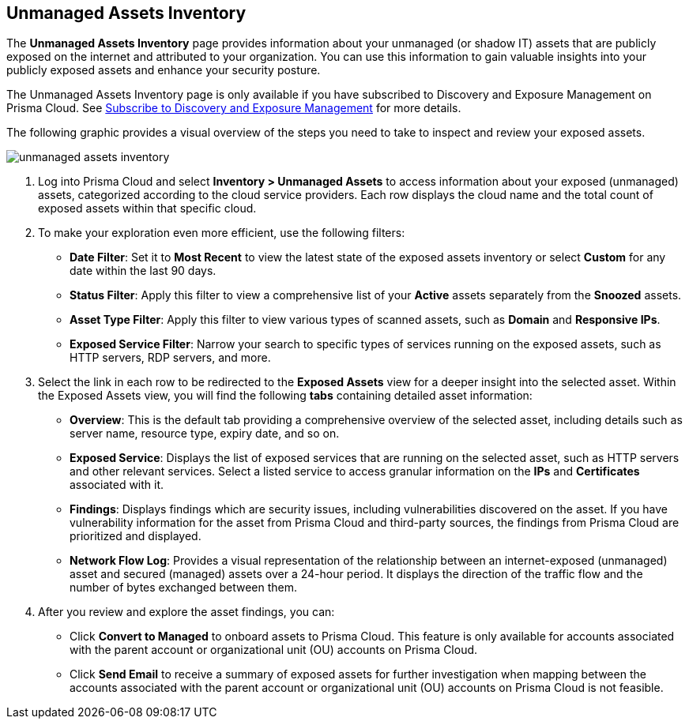 :topic_type: task
[.task]

== Unmanaged Assets Inventory

The *Unmanaged Assets Inventory* page provides information about your unmanaged (or shadow IT) assets that are publicly exposed on the internet and attributed to your organization. You can use this information to gain valuable insights into your publicly exposed assets and enhance your security posture.

The Unmanaged Assets Inventory page is only available if you have subscribed to Discovery and Exposure Management on Prisma Cloud. See xref:../administration/subscribe-to-cdem.adoc[Subscribe to Discovery and Exposure Management] for more details. 

The following graphic provides a visual overview of the steps you need to take to inspect and review your exposed assets.

image::cloud-and-software-inventory/unmanaged-assets-inventory.gif[]


[.procedure]

. Log into Prisma Cloud and select *Inventory > Unmanaged Assets* to access information about your exposed (unmanaged) assets, categorized according to the cloud service providers. Each row displays the cloud name and the total count of exposed assets within that specific cloud. 

. To make your exploration even more efficient, use the following filters:
+
* *Date Filter*: Set it to *Most Recent* to view the latest state of the exposed assets inventory or select *Custom* for any date within the last 90 days.

* *Status Filter*: Apply this filter to view a comprehensive list of your *Active* assets separately from the *Snoozed* assets. 

* *Asset Type Filter*: Apply this filter to view various types of scanned assets, such as *Domain* and *Responsive IPs*.

* *Exposed Service Filter*: Narrow your search to specific types of services running on the exposed assets, such as HTTP servers, RDP servers, and more.

. Select the link in each row to be redirected to the *Exposed Assets* view for a deeper insight into the selected asset. Within the Exposed Assets view, you will find the following *tabs* containing detailed asset information:
+
* *Overview*: This is the default tab providing a comprehensive overview of the selected asset, including details such as server name, resource type, expiry date, and so on.

* *Exposed Service*: Displays the list of exposed services that are running on the selected asset, such as HTTP servers and other relevant services. Select a listed service to access granular information on the *IPs* and *Certificates* associated with it.

* *Findings*: Displays findings which are security issues, including vulnerabilities discovered on the asset. If you have vulnerability information for the asset from Prisma Cloud and third-party sources, the findings from Prisma Cloud are prioritized and displayed.

* *Network Flow Log*: Provides a visual representation of the relationship between an internet-exposed (unmanaged) asset and secured (managed) assets over a 24-hour period. It displays the direction of the traffic flow and the number of bytes exchanged between them.

. After you review and explore the asset findings, you can:
+
* Click *Convert to Managed* to onboard assets to Prisma Cloud. This feature is only available for accounts associated with the parent account or organizational unit (OU) accounts on Prisma Cloud.

* Click *Send Email* to receive a summary of exposed assets for further investigation when mapping between the accounts associated with the parent account or organizational unit (OU) accounts on Prisma Cloud is not feasible.